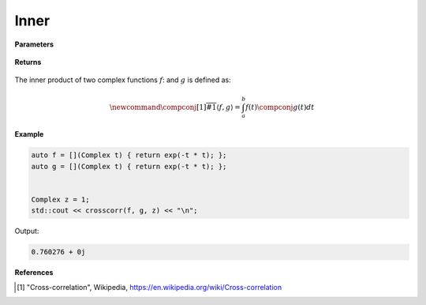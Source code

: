 
Inner
=====

.. cpp:function:: constexpr Complex inner(Complex (*f)(Complex), Complex (*g)(Complex), const Complex& z, const Complex& a, const Complex& b) noexcept

   Performs the cross-correlation operation [1]_ on two complex functions. 

**Parameters**

    .. cpp:var:: Complex (*f)(Complex)

        A complex function. 

    .. cpp:var:: Complex (*g)(Complex)

        A complex function. 

    .. cpp:var:: const Complex& z

        A complex number.

    .. cpp:var:: const Complex& a

        A complex number.

    .. cpp:var:: const Complex& b

        A complex number.

**Returns**

    .. cpp:type:: Complex

        A complex number. 

The inner product of two complex functions :math:`f`: and :math:`g` is defined as:

.. math::

    \newcommand{\compconj}[1]{%
    \overline{#1}%
    }
    \langle f, g \rangle = \int_{a}^{b}f(t)\compconj{g(t)}dt


**Example**

.. code-block:: cpp

   auto f = [](Complex t) { return exp(-t * t); };
   auto g = [](Complex t) { return exp(-t * t); };


   Complex z = 1; 
   std::cout << crosscorr(f, g, z) << "\n";

Output:

.. code-block:: cpp

   0.760276 + 0j

**References**

.. [1] "Cross-correlation", Wikipedia,
        https://en.wikipedia.org/wiki/Cross-correlation
